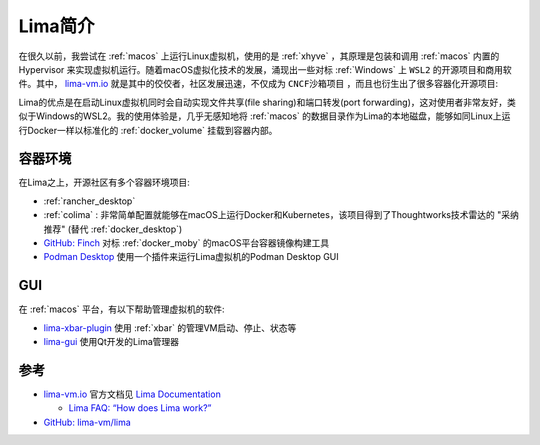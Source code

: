 .. _intro_lima:

===================
Lima简介
===================

在很久以前，我尝试在 :ref:`macos` 上运行Linux虚拟机，使用的是 :ref:`xhyve` ，其原理是包装和调用 :ref:`macos` 内置的 Hypervisor 来实现虚拟机运行。随着macOS虚拟化技术的发展，涌现出一些对标 :ref:`Windows` 上 ``WSL2`` 的开源项目和商用软件。其中， `lima-vm.io <https://lima-vm.io/>`_ 就是其中的佼佼者，社区发展迅速，不仅成为 ``CNCF沙箱项目`` ，而且也衍生出了很多容器化开源项目:

Lima的优点是在启动Linux虚拟机同时会自动实现文件共享(file sharing)和端口转发(port forwarding)，这对使用者非常友好，类似于Windows的WSL2。我的使用体验是，几乎无感知地将 :ref:`macos` 的数据目录作为Lima的本地磁盘，能够如同Linux上运行Docker一样以标准化的 :ref:`docker_volume` 挂载到容器内部。

容器环境
===========

在Lima之上，开源社区有多个容器环境项目:

- :ref:`rancher_desktop`
- :ref:`colima` : 非常简单配置就能够在macOS上运行Docker和Kubernetes，该项目得到了Thoughtworks技术雷达的 "采纳推荐" (替代 :ref:`docker_desktop`)
- `GitHub: Finch <https://github.com/runfinch/finch>`_ 对标 :ref:`docker_moby` 的macOS平台容器镜像构建工具
- `Podman Desktop <https://podman-desktop.io/>`_ 使用一个插件来运行Lima虚拟机的Podman Desktop GUI

GUI
=========

在 :ref:`macos` 平台，有以下帮助管理虚拟机的软件:

- `lima-xbar-plugin <https://github.com/unixorn/lima-xbar-plugin>`_ 使用 :ref:`xbar` 的管理VM启动、停止、状态等
- `lima-gui <https://github.com/afbjorklund/lima-gui>`_ 使用Qt开发的Lima管理器

参考
=====

- `lima-vm.io <https://lima-vm.io/>`_ 官方文档见 `Lima Documentation <https://lima-vm.io/docs/>`_

  - `Lima FAQ: “How does Lima work?” <https://lima-vm.io/docs/faq/#how-does-lima-work>`_

- `GitHub: lima-vm/lima <https://github.com/lima-vm/lima>`_
